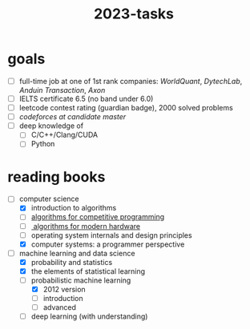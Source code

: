 :PROPERTIES:
:ID:       afe6843b-98fd-4707-becc-a97576a64106
:END:
#+title: 2023-tasks

* goals
- [ ] full-time job at one of 1st rank companies: /WorldQuant/, /DytechLab/, /Anduin Transaction/, /Axon/
- [ ] IELTS certificate 6.5 (no band under 6.0)
- [ ] leetcode contest rating (guardian badge), 2000 solved problems
- [ ] /codeforces at candidate master/
- [ ] deep knowledge of
  - [ ] C/C++/Clang/CUDA
  - [ ] Python

* reading books
- [-] computer science
  - [X] introduction to algorithms
  - [ ] [[https://cp-algorithms.com/][algorithms for competitive programming]]
  - [ ][[https://en.algorithmica.org/hpc/][ algorithms for modern hardware]]
  - [ ] operating system internals and design principles
  - [X] computer systems: a programmer perspective
- [-] machine learning and data science
  - [X] probability and statistics
  - [X] the elements of statistical learning
  - [-] probabilistic machine learning
    - [X] 2012 version
    - [ ] introduction
    - [ ] advanced
  - [ ] deep learning (with understanding)
